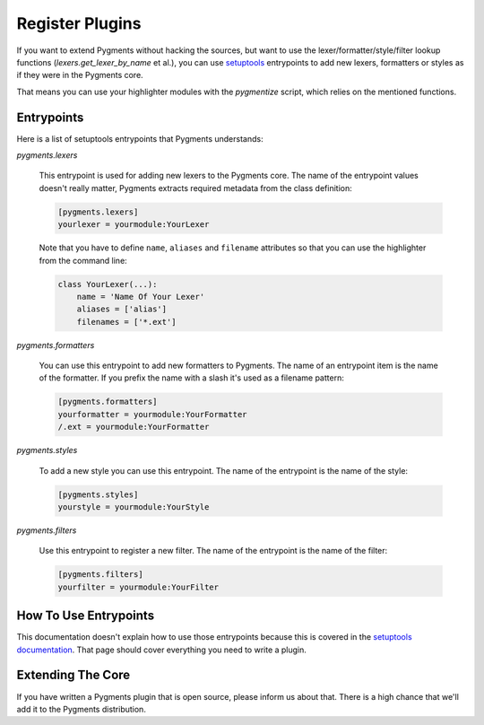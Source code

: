 ================
Register Plugins
================

If you want to extend Pygments without hacking the sources, but want to
use the lexer/formatter/style/filter lookup functions (`lexers.get_lexer_by_name`
et al.), you can use `setuptools`_ entrypoints to add new lexers, formatters
or styles as if they were in the Pygments core.

.. _setuptools: https://pypi.org/project/setuptools/

That means you can use your highlighter modules with the `pygmentize` script,
which relies on the mentioned functions.


Entrypoints
===========

Here is a list of setuptools entrypoints that Pygments understands:

`pygments.lexers`

    This entrypoint is used for adding new lexers to the Pygments core.
    The name of the entrypoint values doesn't really matter, Pygments extracts
    required metadata from the class definition:

    .. sourcecode:: ini

        [pygments.lexers]
        yourlexer = yourmodule:YourLexer

    Note that you have to define ``name``, ``aliases`` and ``filename``
    attributes so that you can use the highlighter from the command line:

    .. sourcecode:: python

        class YourLexer(...):
            name = 'Name Of Your Lexer'
            aliases = ['alias']
            filenames = ['*.ext']


`pygments.formatters`

    You can use this entrypoint to add new formatters to Pygments. The
    name of an entrypoint item is the name of the formatter. If you
    prefix the name with a slash it's used as a filename pattern:

    .. sourcecode:: ini

        [pygments.formatters]
        yourformatter = yourmodule:YourFormatter
        /.ext = yourmodule:YourFormatter


`pygments.styles`

    To add a new style you can use this entrypoint. The name of the entrypoint
    is the name of the style:

    .. sourcecode:: ini

        [pygments.styles]
        yourstyle = yourmodule:YourStyle


`pygments.filters`

    Use this entrypoint to register a new filter. The name of the
    entrypoint is the name of the filter:

    .. sourcecode:: ini

        [pygments.filters]
        yourfilter = yourmodule:YourFilter


How To Use Entrypoints
======================

This documentation doesn't explain how to use those entrypoints because this is
covered in the `setuptools documentation`_. That page should cover everything
you need to write a plugin.

.. _setuptools documentation: https://setuptools.readthedocs.io/en/latest/


Extending The Core
==================

If you have written a Pygments plugin that is open source, please inform us
about that. There is a high chance that we'll add it to the Pygments
distribution.
